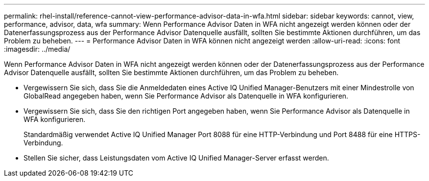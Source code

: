 ---
permalink: rhel-install/reference-cannot-view-performance-advisor-data-in-wfa.html 
sidebar: sidebar 
keywords: cannot, view, performance, advisor, data, wfa 
summary: Wenn Performance Advisor Daten in WFA nicht angezeigt werden können oder der Datenerfassungsprozess aus der Performance Advisor Datenquelle ausfällt, sollten Sie bestimmte Aktionen durchführen, um das Problem zu beheben. 
---
= Performance Advisor Daten in WFA können nicht angezeigt werden
:allow-uri-read: 
:icons: font
:imagesdir: ../media/


[role="lead"]
Wenn Performance Advisor Daten in WFA nicht angezeigt werden können oder der Datenerfassungsprozess aus der Performance Advisor Datenquelle ausfällt, sollten Sie bestimmte Aktionen durchführen, um das Problem zu beheben.

* Vergewissern Sie sich, dass Sie die Anmeldedaten eines Active IQ Unified Manager-Benutzers mit einer Mindestrolle von GlobalRead angegeben haben, wenn Sie Performance Advisor als Datenquelle in WFA konfigurieren.
* Vergewissern Sie sich, dass Sie den richtigen Port angegeben haben, wenn Sie Performance Advisor als Datenquelle in WFA konfigurieren.
+
Standardmäßig verwendet Active IQ Unified Manager Port 8088 für eine HTTP-Verbindung und Port 8488 für eine HTTPS-Verbindung.

* Stellen Sie sicher, dass Leistungsdaten vom Active IQ Unified Manager-Server erfasst werden.


